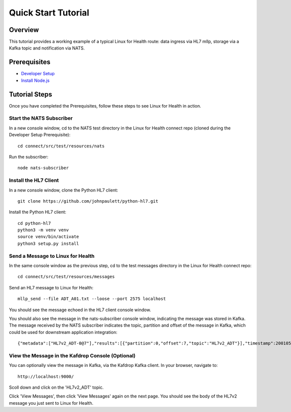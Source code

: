 Quick Start Tutorial
********************

Overview
========
This tutorial provides a working example of a typical Linux for Health route: data ingress via HL7 mllp, storage via a Kafka topic and notification via NATS.

Prerequisites
=============
* `Developer Setup <../developer-setup.html>`_
* `Install Node.js <https://nodejs.org/en/download/package-manager/#macos>`_

Tutorial Steps
==============
Once you have completed the Prerequisites, follow these steps to see Linux for Health in action.

Start the NATS Subscriber
-------------------------
In a new console window, cd to the NATS test directory in the Linux for Health connect repo (cloned during the Developer Setup Prerequisite)::

   cd connect/src/test/resources/nats

Run the subscriber::

   node nats-subscriber

Install the HL7 Client
----------------------
In a new console window, clone the Python HL7 client::

   git clone https://github.com/johnpaulett/python-hl7.git

Install the Python HL7 client::

   cd python-hl7
   python3 -m venv venv
   source venv/bin/activate
   python3 setup.py install

Send a Message to Linux for Health
----------------------------------
In the same console window as the previous step, cd to the test messages directory in the Linux for Health connect repo::

   cd connect/src/test/resources/messages

Send an HL7 message to Linux for Health::

   mllp_send --file ADT_A01.txt --loose --port 2575 localhost

You should see the message echoed in the HL7 client console window. 

You should also see the message in the nats-subscriber console window, indicating the message was stored in Kafka.  The message received by the NATS subscriber indicates the topic, partition and offset of the message in Kafka, which could be used for downstream application integration::

   {"metadata":["HL7v2_ADT-0@7"],"results":[{"partition":0,"offset":7,"topic":"HL7v2_ADT"}],"timestamp":200105231927}

View the Message in the Kafdrop Console (Optional)
--------------------------------------------------
You can optionally view the message in Kafka, via the Kafdrop Kafka client.  In your browser, navigate to::

   http://localhost:9000/

Scoll down and click on the 'HL7v2_ADT' topic.

Click 'View Messages', then click 'View Messages' again on the next page.  You should see the body of the HL7v2 message you just sent to Linux for Health.
